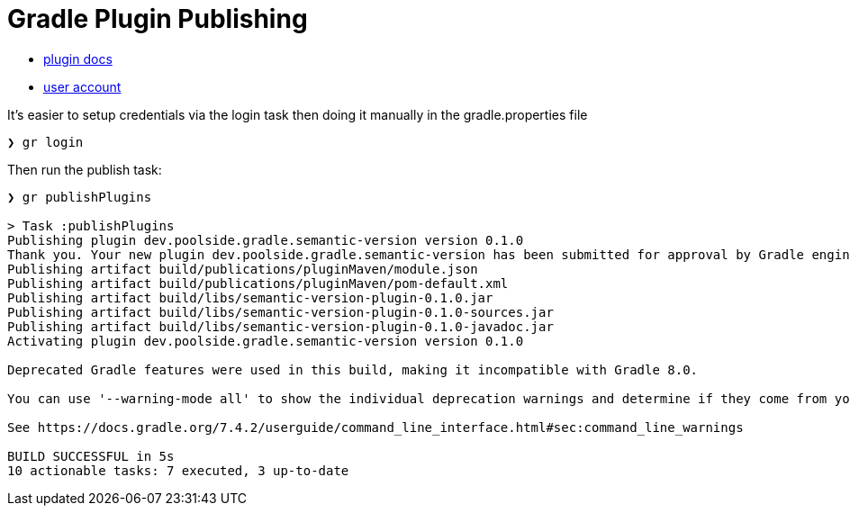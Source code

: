 = Gradle Plugin Publishing

* link:https://plugins.gradle.org/docs/publish-plugin-new[plugin docs]
* link:https://plugins.gradle.org/u/poolside[user account]


It's easier to setup credentials via the login task then doing it manually in the gradle.properties file

[source,bash]
----
❯ gr login
----

Then run the publish task:

[source,bash]
----
❯ gr publishPlugins

> Task :publishPlugins
Publishing plugin dev.poolside.gradle.semantic-version version 0.1.0
Thank you. Your new plugin dev.poolside.gradle.semantic-version has been submitted for approval by Gradle engineers. The request should be processed within the next few days, at which point you will be contacted via email.
Publishing artifact build/publications/pluginMaven/module.json
Publishing artifact build/publications/pluginMaven/pom-default.xml
Publishing artifact build/libs/semantic-version-plugin-0.1.0.jar
Publishing artifact build/libs/semantic-version-plugin-0.1.0-sources.jar
Publishing artifact build/libs/semantic-version-plugin-0.1.0-javadoc.jar
Activating plugin dev.poolside.gradle.semantic-version version 0.1.0

Deprecated Gradle features were used in this build, making it incompatible with Gradle 8.0.

You can use '--warning-mode all' to show the individual deprecation warnings and determine if they come from your own scripts or plugins.

See https://docs.gradle.org/7.4.2/userguide/command_line_interface.html#sec:command_line_warnings

BUILD SUCCESSFUL in 5s
10 actionable tasks: 7 executed, 3 up-to-date
----
